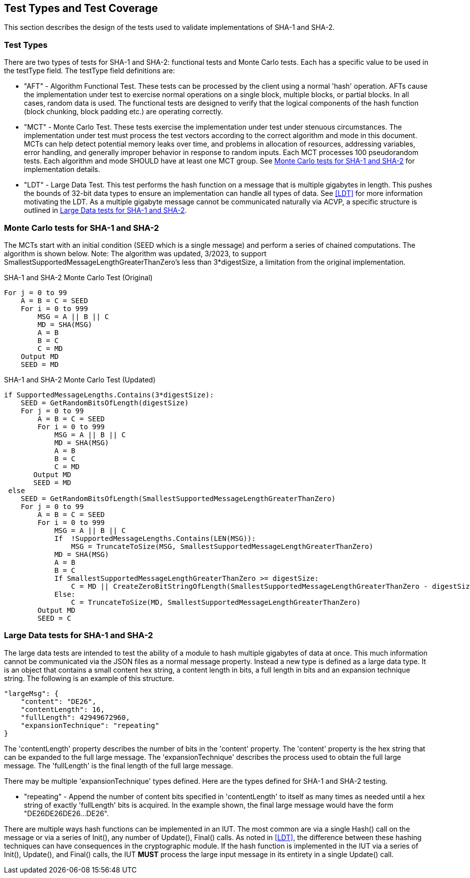 
[#testtypes]
== Test Types and Test Coverage

This section describes the design of the tests used to validate implementations of SHA-1 and SHA-2.

=== Test Types

There are two types of tests for SHA-1 and SHA-2: functional tests and Monte Carlo tests. Each has a specific value to be used in the testType field. The testType field definitions are:

* "AFT" - Algorithm Functional Test. These tests can be processed by the client using a normal 'hash' operation.  AFTs cause the implementation under test to exercise normal operations on a single block, multiple blocks, or partial blocks. In all cases, random data is used. The functional tests are designed to verify that the logical components of the hash function (block chunking, block padding etc.) are operating correctly.

* "MCT" - Monte Carlo Test. These tests exercise the implementation under test under stenuous circumstances. The implementation under test must process the test vectors according to the correct algorithm and mode in this document. MCTs can help detect potential memory leaks over time, and problems in allocation of resources, addressing variables, error handling, and generally improper behavior in response to random inputs. Each MCT processes 100 pseudorandom tests. Each algorithm and mode SHOULD have at least one MCT group. See <<MC_test>> for implementation details.

* "LDT" - Large Data Test. This test performs the hash function on a message that is multiple gigabytes in length. This pushes the bounds of 32-bit data types to ensure an implementation can handle all types of data. See <<LDT>> for more information motivating the LDT. As a multiple gigabyte message cannot be communicated naturally via ACVP, a specific structure is outlined in <<LD_test>>.

[[MC_test]]
=== Monte Carlo tests for SHA-1 and SHA-2

The MCTs start with an initial condition (SEED which is a single message) and perform a series of chained computations. The algorithm is shown below.
Note: The algorithm was updated, 3/2023, to support SmallestSupportedMessageLengthGreaterThanZero's less than 3*digestSize, a limitation from the original implementation.

.SHA-1 and SHA-2 Monte Carlo Test (Original)
[source, code]
----
For j = 0 to 99
    A = B = C = SEED
    For i = 0 to 999
        MSG = A || B || C
        MD = SHA(MSG)
        A = B
        B = C
        C = MD
    Output MD
    SEED = MD
----

.SHA-1 and SHA-2 Monte Carlo Test (Updated)
[source, code]
----
if SupportedMessageLengths.Contains(3*digestSize):
    SEED = GetRandomBitsOfLength(digestSize)
    For j = 0 to 99
        A = B = C = SEED
        For i = 0 to 999
            MSG = A || B || C
            MD = SHA(MSG)
            A = B
            B = C
            C = MD
       Output MD
       SEED = MD
 else 
    SEED = GetRandomBitsOfLength(SmallestSupportedMessageLengthGreaterThanZero)
    For j = 0 to 99
        A = B = C = SEED
        For i = 0 to 999
            MSG = A || B || C
            If  !SupportedMessageLengths.Contains(LEN(MSG)):
                MSG = TruncateToSize(MSG, SmallestSupportedMessageLengthGreaterThanZero)
            MD = SHA(MSG)
            A = B
            B = C
            If SmallestSupportedMessageLengthGreaterThanZero >= digestSize:
                C = MD || CreateZeroBitStringOfLength(SmallestSupportedMessageLengthGreaterThanZero - digestSize)
            Else:
                C = TruncateToSize(MD, SmallestSupportedMessageLengthGreaterThanZero)
        Output MD
        SEED = C
----

[[LD_test]]
=== Large Data tests for SHA-1 and SHA-2

The large data tests are intended to test the ability of a module to hash multiple gigabytes of data at once. This much information cannot be communicated via the JSON files as a normal message property. Instead a new type is defined as a large data type. It is an object that contains a small content hex string, a content length in bits, a full length in bits and an expansion technique string. The following is an example of this structure.

[source, json]
----
"largeMsg": {
    "content": "DE26",
    "contentLength": 16,
    "fullLength": 42949672960,
    "expansionTechnique": "repeating"
}
----

The 'contentLength' property describes the number of bits in the 'content' property. The 'content' property is the hex string that can be expanded to the full large message. The 'expansionTechnique' describes the process used to obtain the full large message. The 'fullLength' is the final length of the full large message.

There may be multiple 'expansionTechnique' types defined. Here are the types defined for SHA-1 and SHA-2 testing.

* "repeating" - Append the number of content bits specified in 'contentLength' to itself as many times as needed until a hex string of exactly 'fullLength' bits is acquired. In the example shown, the final large message would have the form "DE26DE26DE26...DE26".

There are multiple ways hash functions can be implemented in an IUT. The most common are via a single Hash() call on the message or via a series of Init(), any number of Update(), Final() calls. As noted in <<LDT>>, the difference between these hashing techniques can have consequences in the cryptographic module. If the hash function is implemented in the IUT via a series of Init(), Update(), and Final() calls, the IUT *MUST* process the large input message in its entirety in a single Update() call.
